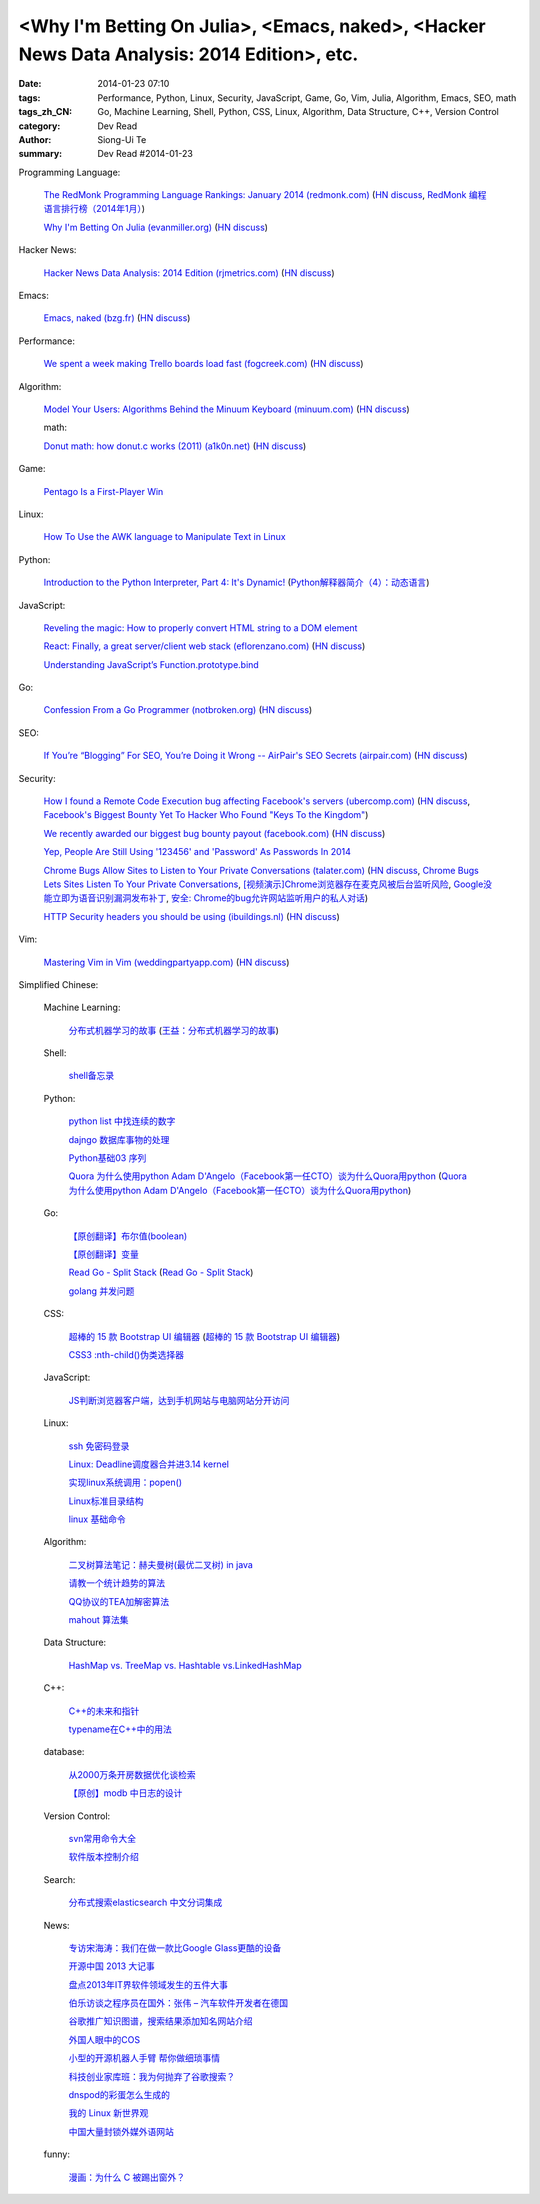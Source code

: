 <Why I'm Betting On Julia>, <Emacs, naked>, <Hacker News Data Analysis: 2014 Edition>, etc.
###########################################################################################

:date: 2014-01-23 07:10
:tags: Performance, Python, Linux, Security, JavaScript, Game, Go, Vim, Julia, Algorithm, Emacs, SEO, math
:tags_zh_CN: Go, Machine Learning, Shell, Python, CSS, Linux, Algorithm, Data Structure, C++, Version Control
:category: Dev Read
:author: Siong-Ui Te
:summary: Dev Read #2014-01-23


Programming Language:

  `The RedMonk Programming Language Rankings: January 2014 (redmonk.com) <http://redmonk.com/sogrady/2014/01/22/language-rankings-1-14/>`_
  (`HN discuss <https://news.ycombinator.com/item?id=7105293>`__,
  `RedMonk 编程语言排行榜（2014年1月） <http://www.oschina.net/news/48120/redmonk-language-rankings-1-14>`_)

  `Why I'm Betting On Julia (evanmiller.org) <http://www.evanmiller.org/why-im-betting-on-julia.html>`_
  (`HN discuss <https://news.ycombinator.com/item?id=7109982>`__)

Hacker News:

  `Hacker News Data Analysis: 2014 Edition (rjmetrics.com) <http://blog.rjmetrics.com/2014/01/23/hacker-news-data-analysis-2014-edition/>`_
  (`HN discuss <https://news.ycombinator.com/item?id=7109509>`__)

Emacs:

  `Emacs, naked (bzg.fr) <http://bzg.fr/emacs-strip-tease.html>`_
  (`HN discuss <https://news.ycombinator.com/item?id=7107893>`__)

Performance:

  `We spent a week making Trello boards load fast (fogcreek.com) <http://blog.fogcreek.com/we-spent-a-week-making-trello-boards-load-extremely-fast-heres-how-we-did-it/>`_
  (`HN discuss <https://news.ycombinator.com/item?id=7103815>`__)

Algorithm:

  `Model Your Users: Algorithms Behind the Minuum Keyboard (minuum.com) <http://minuum.com/model-your-users-algorithms-behind-the-minuum-keyboard/>`_
  (`HN discuss <https://news.ycombinator.com/item?id=7110619>`__)

  math:

  `Donut math: how donut.c works (2011) (a1k0n.net) <http://www.a1k0n.net/2011/07/20/donut-math.html>`_
  (`HN discuss <https://news.ycombinator.com/item?id=7108044>`__)

Game:

  `Pentago Is a First-Player Win <http://tech.slashdot.org/story/14/01/23/1733250/pentago-is-a-first-player-win>`_

Linux:

  `How To Use the AWK language to Manipulate Text in Linux <https://www.digitalocean.com/community/articles/how-to-use-the-awk-language-to-manipulate-text-in-linux>`_

Python:

  `Introduction to the Python Interpreter, Part 4: It's Dynamic! <http://akaptur.github.io/blog/2013/12/03/introduction-to-the-python-interpreter-4/>`_
  (`Python解释器简介（4）：动态语言 <http://blog.jobbole.com/57381/>`_)

JavaScript:

  `Reveling the magic: How to properly convert HTML string to a DOM element <http://tech.pro/tutorial/1838/reveling-the-magic-how-to-properly-convert-html-string-to-a-dom-element>`_

  `React: Finally, a great server/client web stack (eflorenzano.com) <http://eflorenzano.com/blog/2013/01/23/react-finally-server-client/>`_
  (`HN discuss <https://news.ycombinator.com/item?id=7111049>`__)

  `Understanding JavaScript’s Function.prototype.bind <http://coding.smashingmagazine.com/2014/01/23/understanding-javascript-function-prototype-bind/>`_

Go:

  `Confession From a Go Programmer (notbroken.org) <http://notbroken.org/go_confession.html>`_
  (`HN discuss <https://news.ycombinator.com/item?id=7109090>`__)

SEO:

  `If You’re “Blogging” For SEO, You’re Doing it Wrong -- AirPair's SEO Secrets (airpair.com) <http://www.airpair.com/seo/seo-focused-wordpress-infrastructure>`_
  (`HN discuss <https://news.ycombinator.com/item?id=7110884>`__)

Security:

  `How I found a Remote Code Execution bug affecting Facebook's servers (ubercomp.com) <http://www.ubercomp.com/posts/2014-01-16_facebook_remote_code_execution>`_
  (`HN discuss <https://news.ycombinator.com/item?id=7105712>`__,
  `Facebook's Biggest Bounty Yet To Hacker Who Found "Keys To the Kingdom" <http://it.slashdot.org/story/14/01/23/1438258/facebooks-biggest-bounty-yet-to-hacker-who-found-keys-to-the-kingdom>`_)

  `We recently awarded our biggest bug bounty payout (facebook.com) <https://www.facebook.com/BugBounty/posts/778897822124446?stream_ref=10>`_
  (`HN discuss <https://news.ycombinator.com/item?id=7105815>`__)

  `Yep, People Are Still Using '123456' and 'Password' As Passwords In 2014 <http://it.slashdot.org/story/14/01/22/2146201/yep-people-are-still-using-123456-and-password-as-passwords-in-2014>`_

  `Chrome Bugs Allow Sites to Listen to Your Private Conversations (talater.com) <http://talater.com/chrome-is-listening/>`_
  (`HN discuss <https://news.ycombinator.com/item?id=7104817>`__,
  `Chrome Bugs Lets Sites Listen To Your Private Conversations <http://tech.slashdot.org/story/14/01/22/2156235/chrome-bugs-lets-sites-listen-to-your-private-conversations>`_,
  `[视频演示]Chrome浏览器存在麦克风被后台监听风险 <http://www.cnbeta.com/articles/269748.htm>`_,
  `Google没能立即为语音识别漏洞发布补丁 <http://www.linuxeden.com/html/news/20140123/147808.html>`_,
  `安全: Chrome的bug允许网站监听用户的私人对话 <http://www.solidot.org/story?sid=38138>`_)

  `HTTP Security headers you should be using (ibuildings.nl) <http://ibuildings.nl/blog/2013/03/4-http-security-headers-you-should-always-be-using>`_
  (`HN discuss <https://news.ycombinator.com/item?id=7108796>`__)

Vim:

  `Mastering Vim in Vim (weddingpartyapp.com) <http://nerds.weddingpartyapp.com/tech/2013/11/17/mastering-vim-in-vim/>`_
  (`HN discuss <https://news.ycombinator.com/item?id=7109430>`__)



Simplified Chinese:

  Machine Learning:

    `分布式机器学习的故事 <http://cxwangyi.github.io/2014/01/20/distributed-machine-learning/>`_
    (`王益：分布式机器学习的故事 <http://blog.jobbole.com/57027/>`__)

  Shell:

    `shell备忘录 <http://my.oschina.net/meilihao/blog/195147>`_

  Python:

    `python list 中找连续的数字 <http://www.oschina.net/code/snippet_347481_32855>`_

    `dajngo 数据库事物的处理 <http://my.oschina.net/012345678/blog/195338>`_

    `Python基础03 序列 <http://www.cnblogs.com/vamei/archive/2012/05/28/2522677.html>`_

    `Quora 为什么使用python Adam D'Angelo（Facebook第一任CTO）谈为什么Quora用python <http://www.simapple.com/249.html>`_
    (`Quora 为什么使用python Adam D'Angelo（Facebook第一任CTO）谈为什么Quora用python <http://my.oschina.net/lonchin/blog/195223>`__)

  Go:

    `【原创翻译】布尔值(boolean) <http://my.oschina.net/zingscript/blog/195131>`_

    `【原创翻译】变量 <http://my.oschina.net/zingscript/blog/195374>`_

    `Read Go - Split Stack <http://totorow.herokuapp.com/posts/Read_Go_-_Split_Stack>`_
    (`Read Go - Split Stack <http://blog.go-china.org/23-Read_Go_-_Split_Stack>`__)

    `golang 并发问题 <http://segmentfault.com/q/1010000000396744>`_

  CSS:

    `超棒的 15 款 Bootstrap UI 编辑器 <http://www.oschina.net/news/48134/the-best-bootstrap-ui-editors>`_
    (`超棒的 15 款 Bootstrap UI 编辑器 <http://blog.jobbole.com/57674/>`__)

    `CSS3 :nth-child()伪类选择器 <http://my.oschina.net/u/992626/blog/195229>`_

  JavaScript:

    `JS判断浏览器客户端，达到手机网站与电脑网站分开访问 <http://www.oschina.net/code/snippet_934081_32875>`_

  Linux:

    `ssh 免密码登录 <http://my.oschina.net/hosir/blog/195297>`_

    `Linux: Deadline调度器合并进3.14 kernel <http://www.solidot.org/story?sid=38141>`_

    `实现linux系统调用：popen() <http://www.oschina.net/code/snippet_1160717_32874>`_

    `Linux标准目录结构 <http://my.oschina.net/u/1413049/blog/195369>`_

    `linux 基础命令 <http://my.oschina.net/f839903061/blog/195216>`_

  Algorithm:

    `二叉树算法笔记：赫夫曼树(最优二叉树) in java <http://my.oschina.net/wangchen881202/blog/195167>`_

    `请教一个统计趋势的算法 <http://segmentfault.com/q/1010000000396862>`_

    `QQ协议的TEA加解密算法 <http://my.oschina.net/osbin/blog/195358>`_

    `mahout 算法集 <http://my.oschina.net/winHerson/blog/195190>`_

  Data Structure:

    `HashMap vs. TreeMap vs. Hashtable vs.LinkedHashMap <http://my.oschina.net/u/1412027/blog/195220>`_

  C++:

    `C++的未来和指针 <http://blog.jobbole.com/56312/>`_

    `typename在C++中的用法 <http://my.oschina.net/u/1443582/blog/195255>`_

  database:

    `从2000万条开房数据优化谈检索 <http://www.oschina.net/question/1410074_141895>`_

    `【原创】modb 中日志的设计 <http://my.oschina.net/moooofly/blog/195330>`_

  Version Control:

    `svn常用命令大全 <http://my.oschina.net/yoyo1987/blog/195280>`_

    `软件版本控制介绍 <http://blog.jobbole.com/55304/>`_

  Search:

    `分布式搜索elasticsearch 中文分词集成 <http://my.oschina.net/sunzy/blog/195341>`_

  News:

    `专访宋海涛：我们在做一款比Google Glass更酷的设备 <http://www.csdn.net/article/2014-01-22/2818223>`_

    `开源中国 2013 大记事 <http://www.oschina.net/news/48142/oschina-2013>`_

    `盘点2013年IT界软件领域发生的五件大事 <http://www.csdn.net/article/2014-01-22/2818219-Top-5-Software-Blunders-of-2013>`_

    `伯乐访谈之程序员在国外：张伟 – 汽车软件开发者在德国 <http://blog.jobbole.com/57005/>`_

    `谷歌推广知识图谱，搜索结果添加知名网站介绍 <http://www.pythoner.cn/home/blog/more-information-about-websites-to-help/>`_

    `外国人眼中的COS <http://www.linuxeden.com/html/news/20140123/147802.html>`_

    `小型的开源机器人手臂 帮你做细琐事情 <http://www.linuxeden.com/html/news/20140123/147813.html>`_

    `科技创业家库班：我为何抛弃了谷歌搜索？ <http://www.linuxeden.com/html/itnews/20140123/147818.html>`_

    `dnspod的彩蛋怎么生成的 <http://segmentfault.com/q/1010000000396884>`_

    `我的 Linux 新世界观 <http://rca.is-programmer.com/2014/1/23/my-linux-philosophy.42488.html>`_

    `中国大量封锁外媒外语网站 <http://www.solidot.org/story?sid=38139>`_

  funny:

    `漫画：为什么 C 被踢出窗外？ <http://blog.jobbole.com/56762/>`_
